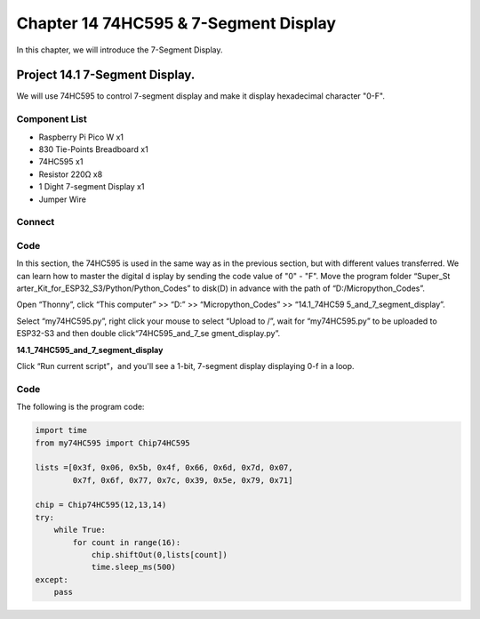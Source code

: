 Chapter 14 74HC595 & 7-Segment Display
=================================================
In this chapter, we will introduce the 7-Segment Display.

Project 14.1 7-Segment Display.
------------------------------------
We will use 74HC595 to control 7-segment display and make it display hexadecimal 
character "0-F".

Component List
^^^^^^^^^^^^^^^
- Raspberry Pi Pico W x1

- 830 Tie-Points Breadboard x1
- 74HC595 x1
- Resistor 220Ω x8
- 1 Dight 7-segment Display x1
- Jumper Wire 

Connect
^^^^^^^^

.. image:: img/connect/14.png

Code
^^^^^^^
In this section, the 74HC595 is used in the same way as in the previous section, 
but with different values transferred. We can learn how to master the digital d
isplay by sending the code value of "0" - "F". Move the program folder “Super_St
arter_Kit_for_ESP32_S3/Python/Python_Codes” to disk(D) in advance with the path 
of “D:/Micropython_Codes”.

Open “Thonny”, click “This computer” >> “D:” >> “Micropython_Codes” >> “14.1_74HC59
5_and_7_segment_display”.

Select “my74HC595.py”, right click your mouse to select “Upload to /”, wait for 
“my74HC595.py” to be uploaded to ESP32-S3 and then double click“74HC595_and_7_se
gment_display.py”.

**14.1_74HC595_and_7_segment_display**

.. image:: img/software/14.1.png

Click “Run current script”，and you'll see a 1-bit, 7-segment display displaying 
0-f in a loop.

.. image:: img/phenomenon/14.1.png

Code
^^^^^^
The following is the program code:

.. code-block:: python

    import time
    from my74HC595 import Chip74HC595

    lists =[0x3f, 0x06, 0x5b, 0x4f, 0x66, 0x6d, 0x7d, 0x07,
            0x7f, 0x6f, 0x77, 0x7c, 0x39, 0x5e, 0x79, 0x71]

    chip = Chip74HC595(12,13,14)
    try:
        while True:
            for count in range(16):
                chip.shiftOut(0,lists[count])
                time.sleep_ms(500)
    except:
        pass







